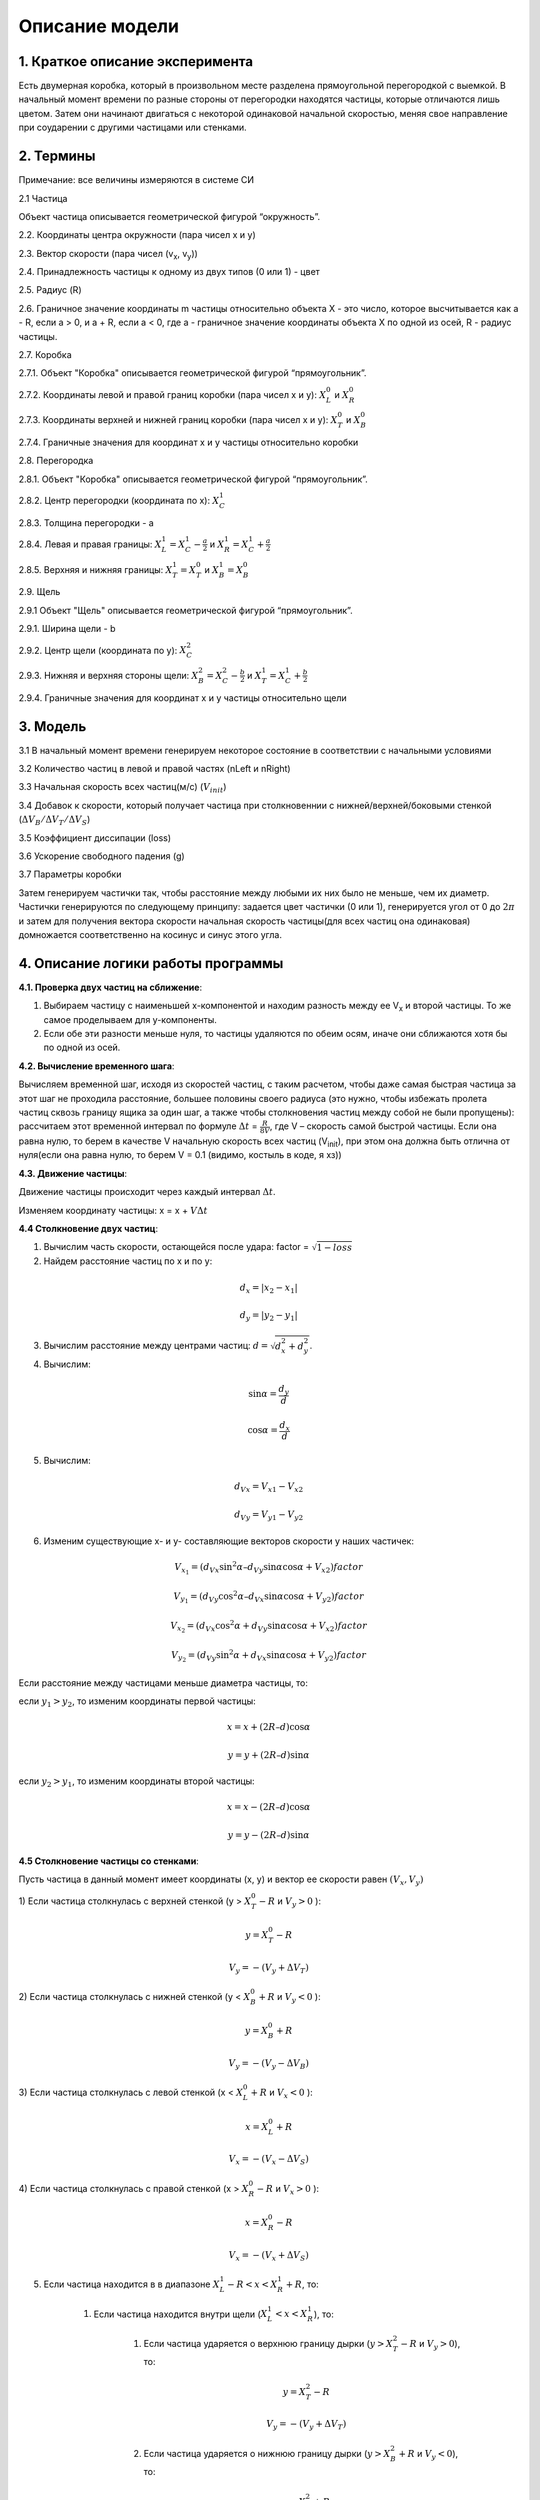 Описание модели
===============

1. Краткое описание эксперимента
--------------------------------

Есть двумерная коробка, который в произвольном месте
разделена прямоугольной перегородкой с выемкой. В начальный момент времени по разные стороны
от перегородки находятся частицы, которые отличаются лишь цветом.
Затем они начинают двигаться с некоторой одинаковой начальной скоростью, меняя свое направление
при соударении с другими частицами или стенками.

2. Термины
----------

Примечание: все величины измеряются в системе СИ

2.1 Частица

Объект частица описывается геометрической фигурой  “окружность”.

2.2. Координаты центра окружности (пара чисел x и y)

2.3. Вектор скорости (пара чисел (v\ :sub:`x`\, v\ :sub:`y`\))

2.4. Принадлежность частицы к одному из двух типов (0 или 1) - цвет

2.5. Радиус (R)

2.6. Граничное значение координаты m частицы относительно объекта X - это число,
которое высчитывается как a - R, если a > 0, и a + R, если a < 0, где a - граничное значение координаты
объекта X по одной из осей, R - радиус частицы.

2.7. Коробка

2.7.1. Объект "Коробка" описывается геометрической фигурой “прямоугольник”.

2.7.2. Координаты левой и правой границ коробки (пара чисел x и y): :math:`X^0_{L}` и :math:`X^0_{R}`

2.7.3. Координаты верхней и нижней границ коробки (пара чисел x и y): :math:`X^0_{T}` и :math:`X^0_{B}`

2.7.4. Граничные значения для координат x и y частицы относительно коробки

2.8. Перегородка

2.8.1. Объект "Коробка" описывается геометрической фигурой “прямоугольник”.

2.8.2. Центр перегородки (координата по x): :math:`X^1_{C}`

2.8.3. Толщина перегородки - a

2.8.4. Левая и правая границы: :math:`X^1_{L} = X^1_{C} - \frac{a}{2}` и :math:`X^1_{R} = X^1_{C} + \frac{a}{2}`

2.8.5. Верхняя и нижняя границы: :math:`X^1_{T} = X^0_{T}` и :math:`X^1_{B} = X^0_{B}`

2.9. Щель

2.9.1 Объект "Щель" описывается геометрической фигурой “прямоугольник”.

2.9.1. Ширина щели - b

2.9.2. Центр щели (координата по y): :math:`X^2_{C}`

2.9.3. Нижняя и верхняя стороны щели: :math:`X^2_{B} = X^2_{C} - \frac{b}{2}` и :math:`X^1_{T} = X^1_{C} + \frac{b}{2}`

2.9.4. Граничные значения для координат x и y частицы относительно щели

3. Модель
---------

3.1 В начальный момент времени генерируем некоторое состояние в соответствии с начальными условиями

3.2 Количество частиц в левой и правой частях (nLeft и nRight)

3.3 Начальная скорость всех частиц(м/с) (:math:`V_{init}`)

3.4 Добавок к скорости, который получает частица при столкновеннии с нижней/верхней/боковыми стенкой (:math:`\Delta V_{B}/ \Delta V_{T} / \Delta V_{S}`)

3.5 Коэффициент диссипации (loss)

3.6 Ускорение свободного падения (g)

3.7 Параметры коробки

Затем генерируем частички так, чтобы расстояние между любыми их них было не меньше, чем их диаметр.
Частички генерируются по следующему принципу:
задается цвет частички (0 или 1), генерируется угол от 0 до :math:`2\pi`
и затем для получения вектора скорости начальная скорость частицы(для всех частиц она одинаковая)
домножается соответственно на косинус и синус этого угла.

4. Описание логики работы программы
-----------------------------------

**4.1. Проверка двух частиц на сближение**:

#.  Выбираем частицу с наименьшей x-компонентой и находим разность между ее V\ :sub:`x` и второй частицы.
    То же самое проделываем для y-компоненты.
#.  Если обе эти разности меньше нуля, то частицы удаляются по обеим осям, иначе они сближаются хотя бы по одной из осей.

**4.2. Вычисление временного шага**:

Вычисляем временной шаг, исходя из скоростей частиц, с таким расчетом, чтобы даже самая быстрая частица
за этот шаг не проходила расстояние, большее половины своего радиуса (это нужно, чтобы избежать пролета частиц
сквозь границу ящика за один шаг, а также чтобы столкновения частиц между собой не были пропущены):
рассчитаем этот временной интервал по формуле :math:`\Delta t` = :math:`\frac{R}{8V}`, где V – скорость самой быстрой частицы.
Если она равна нулю, то берем в качестве V начальную скорость всех частиц (V\ :sub:`init`), при этом она должна быть
отлична от нуля(если она равна нулю, то берем V = 0.1 (видимо, костыль в коде, я хз))


**4.3. Движение частицы**:

Движение частицы происходит через каждый интервал :math:`\Delta t`.

Изменяем координату частицы: x = x + :math:`V \Delta t`


**4.4 Столкновение двух частиц**:

1.  Вычислим часть скорости, остающейся после удара:
    factor = :math:`\sqrt{1 - loss}`

2.  Найдем расстояние частиц по x и по y:

.. math::

    d_x = |x_2 - x_1|

    d_y = |y_2 - y_1|

3.  Вычислим расстояние между центрами частиц: :math:`d = \sqrt{d_x^2+d_y^2}`.

4.  Вычислим:

.. math::
    \sin\alpha = \frac{d_y}{d}

    \cos\alpha = \frac{d_x}{d}

5.  Вычислим:

.. math::
    {d_V}_x = {V_x}_1 - {V_x}_2

    {d_V}_y = {V_y}_1 - {V_y}_2
6.  Изменим существующие x- и y- составляющие векторов скорости у наших частичек:

.. math::
    V_{x_1} = ({d_V}_x \sin^2\alpha – {d_V}_y \sin\alpha \cos\alpha + {V_x}_2)factor

    V_{y_1} = ({d_V}_y \cos^2\alpha – {d_V}_x \sin\alpha \cos\alpha + {V_y}_2)factor

    V_{x_2} = ({d_V}_x \cos^2\alpha + {d_V}_y \sin\alpha \cos\alpha + {V_x}_2)factor

    V_{y_2} = ({d_V}_y \sin^2\alpha + {d_V}_x \sin\alpha \cos\alpha + {V_y}_2)factor

Если расстояние между частицами меньше диаметра частицы, то:

если :math:`y_1 > y_2`, то изменим координаты первой частицы:

.. math::

    x = x + (2R – d)\cos\alpha

    y = y + (2R – d)\sin\alpha

если :math:`y_2 > y_1`, то изменим координаты второй частицы:

.. math::

    x = x - (2R – d) \cos\alpha

    y = y - (2R – d) \sin\alpha

**4.5 Столкновение частицы со стенками**:


Пусть частица в данный момент имеет координаты (x, y) и вектор ее скорости равен :math:`(V_x, V_y)`

1) Если частица столкнулась с верхней стенкой (y > :math:`X^0_{T} - R` и
:math:`V_y > 0` ):

.. math::

    y = X^0_{T} - R

    V_y = -(V_y + \Delta V_{T})

2) Если частица столкнулась с нижней стенкой (y < :math:`X^0_{B} + R` и
:math:`V_y < 0` ):

.. math::

    y = X^0_{B} + R

    V_y = -(V_y - \Delta V_{B})

3) Если частица столкнулась с левой стенкой (x < :math:`X^0_{L} + R` и
:math:`V_x < 0` ):

.. math::

    x = X^0_{L} + R

    V_x = -(V_x - \Delta V_{S})

4) Если частица столкнулась с правой стенкой (x > :math:`X^0_{R} - R` и
:math:`V_x > 0` ):

.. math::

    x = X^0_{R} - R

    V_x = -(V_x + \Delta V_{S})

5) Если частица находится в в диапазоне :math:`X^1_{L} - R < x < X^1_{R} + R`, то:

    1. Если частица находится внутри щели (:math:`X^1_{L} < x < X^1_{R}`), то:

        1.  Если частица ударяется о верхнюю границу дырки (:math:`y > X^2_{T} - R`  и :math:`V_y > 0`),
            то:

            .. math::

                y = X^2_{T} - R

                V_y = -(V_y + \Delta V_{T})

        2. Если частица ударяется о нижнюю границу дырки (:math:`y > X^2_{B} + R`  и :math:`V_y < 0`), то:

            .. math::

                y = X^2_{B} + R

                V_y = -(V_y - \Delta V_{B})

    2. Если частица не попала в щель (:math:`y > X^2_{T}` или :math:`y < X^2_{B}`), то:

        1. Если частица находится по левую часть от стенки (:math:`x < X^1_{C}` и :math:`V_x > 0`), то:

            .. math::

                x = X^1_{L} - R

                V_x = -(V_x + \Delta V_{S})

        2. Если частица находится по правую часть от стенки (:math:`x > X^1_{C}` и :math:`V_x < 0`), то:

            .. math::

                x = X^1_{R} + R

                V_x = -(V_x - \Delta V_{S})



**4.6. Моделирование временного шага**:

#.  Сначала происходит движение всех частиц на время :math:`\Delta t`

#.  Проверяется столкновение частиц между собой:
    Если расстояние между частицами меньше диаметра частицы и частицы сближаются, то они сталкиваются

#.  Проверяется столкновение частиц со стенками
